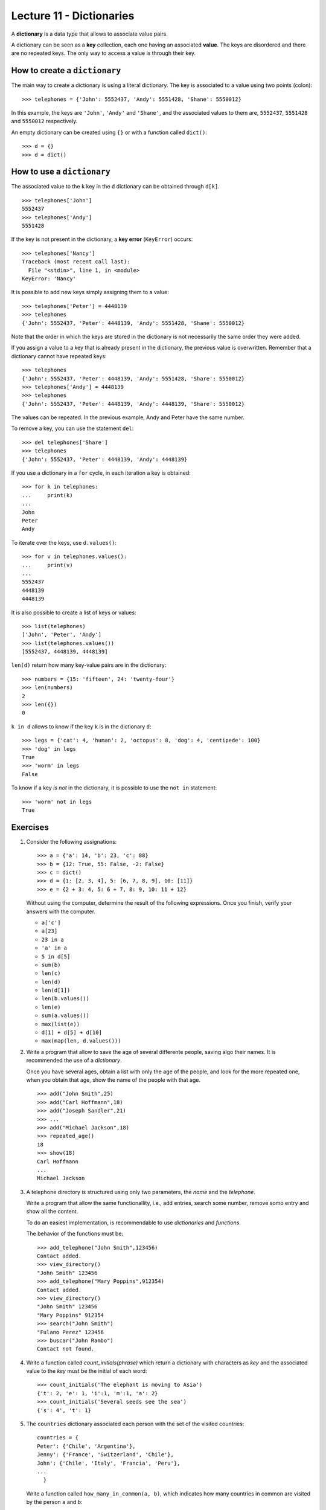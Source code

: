 Lecture 11 - Dictionaries
-------------------------

.. index:: dictionary

A **dictionary** is a data type that allows to associate value pairs.

.. index:: key (dictionary), value (dictionary)

A dictionary can be seen
as a **key** collection,
each one having an associated **value**.
The keys are disordered
and there are no repeated keys.
The only way to access a value
is through their key.

How to create a ``dictionary``
~~~~~~~~~~~~~~~~~~~~~~~~~~~~~~

The main way to create a dictionary is using a literal dictionary.
The key is associated to a value using two points (colon)::

    >>> telephones = {'John': 5552437, 'Andy': 5551428, 'Shane': 5550012}

In this example,
the keys are ``'John'``, ``'Andy'`` and ``'Shane'``,
and the associated values to them are,
``5552437``, ``5551428`` and ``5550012`` respectively.

An empty dictionary can be created using ``{}`` or with a function called ``dict()``::

    >>> d = {}
    >>> d = dict()

How to use a ``dictionary``
~~~~~~~~~~~~~~~~~~~~~~~~~~~

The associated value to the ``k`` key in the ``d`` dictionary
can be obtained through ``d[k]``. ::

    >>> telephones['John']
    5552437
    >>> telephones['Andy']
    5551428

If the key is not present in the dictionary,
a **key error** (``KeyError``) occurs::

    >>> telephones['Nancy']
    Traceback (most recent call last):
      File "<stdin>", line 1, in <module>
    KeyError: 'Nancy'

It is possible to add new keys simply assigning them to a value::

    >>> telephones['Peter'] = 4448139
    >>> telephones
    {'John': 5552437, 'Peter': 4448139, 'Andy': 5551428, 'Shane': 5550012}

Note that the order in which the keys are stored in the dictionary
is not necessarily the same order they were added.

If you assign a value to a key that is already present in the dictionary,
the previous value is overwritten.
Remember that a dictionary cannot have repeated keys::

    >>> telephones
    {'John': 5552437, 'Peter': 4448139, 'Andy': 5551428, 'Share': 5550012}
    >>> telephones['Andy'] = 4448139
    >>> telephones
    {'John': 5552437, 'Peter': 4448139, 'Andy': 4448139, 'Share': 5550012}

The values can be repeated.
In the previous example, Andy and Peter have the same number.

To remove a key, you can use the statement ``del``::

    >>> del telephones['Share']
    >>> telephones
    {'John': 5552437, 'Peter': 4448139, 'Andy': 4448139}

If you use a dictionary in a ``for`` cycle, 
in each iteration a key is obtained::

    >>> for k in telephones:
    ...     print(k)
    ...
    John
    Peter
    Andy

To iterate over the keys, use ``d.values()``::

    >>> for v in telephones.values():
    ...     print(v)
    ...
    5552437
    4448139
    4448139

It is also possible to create a list of keys or values::

    >>> list(telephones)
    ['John', 'Peter', 'Andy']
    >>> list(telephones.values())
    [5552437, 4448139, 4448139]

``len(d)`` return how many key-value pairs are in the dictionary::

    >>> numbers = {15: 'fifteen', 24: 'twenty-four'}
    >>> len(numbers)
    2
    >>> len({})
    0

``k in d`` allows to know if the key ``k`` is in the dictionary ``d``::

    >>> legs = {'cat': 4, 'human': 2, 'octopus': 8, 'dog': 4, 'centipede': 100}
    >>> 'dog' in legs
    True
    >>> 'worm' in legs
    False

To know if a key *is not* in the dictionary, it
is possible to use the ``not in`` statement::

    >>> 'worm' not in legs
    True

Exercises
~~~~~~~~~~


#. Consider the following assignations::   

       >>> a = {'a': 14, 'b': 23, 'c': 88}   
       >>> b = {12: True, 55: False, -2: False}    
       >>> c = dict()
       >>> d = {1: [2, 3, 4], 5: [6, 7, 8, 9], 10: [11]} 
       >>> e = {2 + 3: 4, 5: 6 + 7, 8: 9, 10: 11 + 12}   

   Without using the computer, determine the result of the following
   expressions.
   Once you finish, verify your answers with the computer.
   
   * ``a['c']``
   * ``a[23]`` 
   * ``23 in a``     
   * ``'a' in a``    
   * ``5 in d[5]``   
   * ``sum(b)``
   * ``len(c)``
   * ``len(d)``
   * ``len(d[1])``   
   * ``len(b.values())``   
   * ``len(e)``
   * ``sum(a.values())``   
   * ``max(list(e))``
   * ``d[1] + d[5] + d[10]``     
   * ``max(map(len, d.values()))``   


#. Write a program that allow to save the age of several differente people,
   saving algo their names.
   It is recommended the use of a *dictionary*.     
   
   Once you have several ages, obtain a list with only the age of the people,
   and look for the more repeated one,
   when you obtain that age, show the name of the people
   with that age.
   
   ::    
   
       >>> add("John Smith",25)    
       >>> add("Carl Hoffmann",18)   
       >>> add("Joseph Sandler",21)     
       >>> ... 
       >>> add("Michael Jackson",18)     
       >>> repeated_age() 
       18
       >>> show(18)     
       Carl Hoffmann   
       ...     
       Michael Jackson 


#. A telephone directory is structured using only two parameters, the
   *name* and the *telephone*.
   
   Write a program that allow the same functionallity,
   i.e., add entries, search some number, remove somo entry and
   show all the content.
   
   To do an easiest implementation, is recommendable to use
   *dictionaries* and *functions*.
   
   The behavior of the functions must be:
   
   ::    
   
       >>> add_telephone("John Smith",123456) 
       Contact added.  
       >>> view_directory()
       "John Smith" 123456     
       >>> add_telephone("Mary Poppins",912354) 
       Contact added.  
       >>> view_directory()
       "John Smith" 123456     
       "Mary Poppins" 912354
       >>> search("John Smith")
       "Fulano Perez" 123456     
       >>> buscar("John Rambo")  
       Contact not found. 

#. Write a function called  *count_initials(phrase)* 
   which return a dictionary with characters as *key* 
   and the associated value to the *key* must be the initial of each
   word:
   
   ::    
   
       >>> count_initials('The elephant is moving to Asia')   
       {'t': 2, 'e': 1, 'i':1, 'm':1, 'a': 2}  
       >>> count_initials('Several seeds see the sea')   
       {'s': 4', 't': 1}   
      
   
#. The ``countries`` dictionary associated each person
   with the set of the visited countries::
   
     countries = {    
     Peter': {'Chile', 'Argentina'},  
     Jenny': {'France', 'Switzerland', 'Chile'}, 
     John': {'Chile', 'Italy', 'Francia', 'Peru'},
     ... 
       } 
   
   Write a function called ``how_many_in_common(a, b)``, 
   which indicates how many countries in common are visited
   by the person ``a`` and ``b``::
   
       >>> how_many_in_common('Peter', 'John')
       1 
       >>> how_many_in_common('John', 'Jeny')
       2 
 
#. Write a function ``even_keys(d)``     
   which indicates if the ``d`` dictionary has some even number as key.
   
   Next, write a function called ``even_values(d)``
   which indicates if the ``d`` dictionary has some even number as value.
   
   To try your functions, use dictionaries whose keys and values are only
   integer numbers::
   
       >>> d1 = {1: 2, 3: 5}     
       >>> d2 = {2: 1, 6: 7}     
       >>> even_values(d1) 
       True    
       >>> even_values(d2) 
       False   
       >>> even_keys(d1)  
       False   
       >>> even_keys(d2)  
       True    

#. Write a function called ``max_pair(d)``     
   which return the maximum value of the sum
   between the key and the value of
   the ``d`` dictionary::
   
       >>> d = {5: 1, 4: 7, 9: 0, 2: 2}
       >>> max_pair(d)   
       11   

#. Write a function called ``invert(d)`` 
   which return a dictionary whose keys are the values of ``d``    
   and whose values are the keys::
   
       >>> invert({1: 2, 3: 4, 5: 6})
       {2: 1, 4: 3, 6: 5}  
       >>> nicknames = {
       ...   'Suazo': 'Chupete', 
       ...   'Sanchez': 'Maravilla',   
       ...   'Medel': 'Pitbull', 
       ...   'Valdivia': 'Mago', 
       ... }   
       >>> invert(nicknames)
       {'Maravilla': 'Sanchez', 'Mago': 'Valdivia', 'Chupete': 'Suazo', 'Pitbull': 'Medel'}  

 
#. Actually a widely used method to choose a password is change
   some characters of a certain word by numbers, for example: 
   
   ::    
       I like football 
   ::    
       1 l1k3 f00tb4ll
   
   Therefore, to do more easy this task, write a function that using:
   
   * una phrase.
   * un dictionary with the characters to replace.
   
   can return the password with the new characters.
   
   Remember the *replace()* function.    
   
   ::    
       phrase = "I want my password, now!"  
       d = {'a':4,'o':0,'!':'?'}   
       change(phrase,d)  
       "I w4nt my p4ssw0rd, n0w?"
   
   ::    
       phrase = "cute kitty"   
       d = {'e':3,'i':1}  
       change(phrase,d)  
       "cut3 k1tty"   
   
   Also, because we need a more secure password, change the previous functions to change the
   characters of the phrase only a certain number of times.
   
   For example::     
   
       phrase = "my house is orange"    
       d = {'a':4,'o':0,'i':1,'e':3}     
       change(phrase,d,1)     
       "my h0us3 1s or4nge"    
       change(phrase,d,2)     
       "my h0us3 1s 0r4ng3"    
